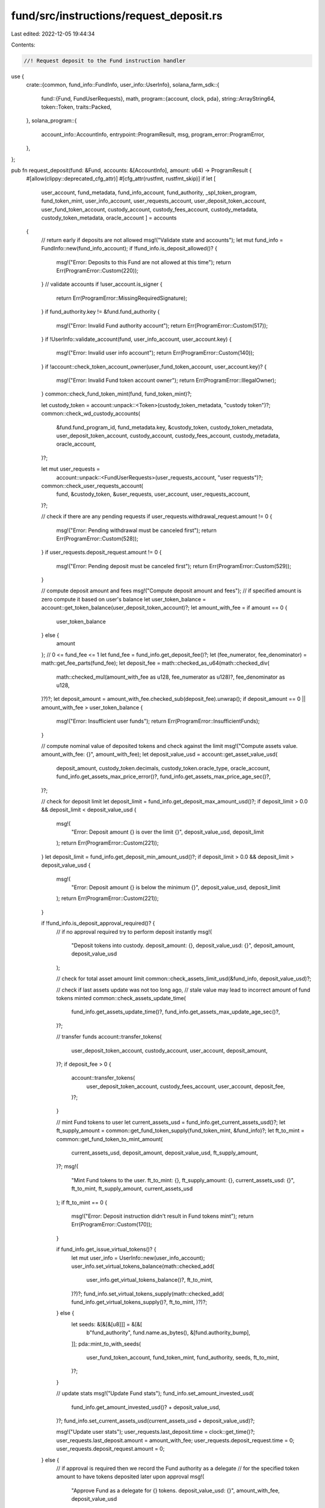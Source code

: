 fund/src/instructions/request_deposit.rs
========================================

Last edited: 2022-12-05 19:44:34

Contents:

.. code-block:: rs

    //! Request deposit to the Fund instruction handler

use {
    crate::{common, fund_info::FundInfo, user_info::UserInfo},
    solana_farm_sdk::{
        fund::{Fund, FundUserRequests},
        math,
        program::{account, clock, pda},
        string::ArrayString64,
        token::Token,
        traits::Packed,
    },
    solana_program::{
        account_info::AccountInfo, entrypoint::ProgramResult, msg, program_error::ProgramError,
    },
};

pub fn request_deposit(fund: &Fund, accounts: &[AccountInfo], amount: u64) -> ProgramResult {
    #[allow(clippy::deprecated_cfg_attr)]
    #[cfg_attr(rustfmt, rustfmt_skip)]
    if let [
        user_account,
        fund_metadata,
        fund_info_account,
        fund_authority,
        _spl_token_program,
        fund_token_mint,
        user_info_account,
        user_requests_account,
        user_deposit_token_account,
        user_fund_token_account,
        custody_account,
        custody_fees_account,
        custody_metadata,
        custody_token_metadata,
        oracle_account
        ] = accounts
    {
        // return early if deposits are not allowed
        msg!("Validate state and accounts");
        let mut fund_info = FundInfo::new(fund_info_account);
        if !fund_info.is_deposit_allowed()? {
            msg!("Error: Deposits to this Fund are not allowed at this time");
            return Err(ProgramError::Custom(220));
        }
        // validate accounts
        if !user_account.is_signer {
            return Err(ProgramError::MissingRequiredSignature);
        }
        if fund_authority.key != &fund.fund_authority {
            msg!("Error: Invalid Fund authority account");
            return Err(ProgramError::Custom(517));
        }
        if !UserInfo::validate_account(fund, user_info_account, user_account.key) {
            msg!("Error: Invalid user info account");
            return Err(ProgramError::Custom(140));
        }
        if !account::check_token_account_owner(user_fund_token_account, user_account.key)? {
            msg!("Error: Invalid Fund token account owner");
            return Err(ProgramError::IllegalOwner);
        }
        common::check_fund_token_mint(fund, fund_token_mint)?;

        let custody_token = account::unpack::<Token>(custody_token_metadata, "custody token")?;
        common::check_wd_custody_accounts(
            &fund.fund_program_id,
            fund_metadata.key,
            &custody_token,
            custody_token_metadata,
            user_deposit_token_account,
            custody_account,
            custody_fees_account,
            custody_metadata,
            oracle_account,
        )?;

        let mut user_requests =
            account::unpack::<FundUserRequests>(user_requests_account, "user requests")?;
        common::check_user_requests_account(
            fund,
            &custody_token,
            &user_requests,
            user_account,
            user_requests_account,
        )?;

        // check if there are any pending requests
        if user_requests.withdrawal_request.amount != 0 {
            msg!("Error: Pending withdrawal must be canceled first");
            return Err(ProgramError::Custom(528));
        }
        if user_requests.deposit_request.amount != 0 {
            msg!("Error: Pending deposit must be canceled first");
            return Err(ProgramError::Custom(529));
        }

        // compute deposit amount and fees
        msg!("Compute deposit amount and fees");
        // if specified amount is zero compute it based on user's balance
        let user_token_balance = account::get_token_balance(user_deposit_token_account)?;
        let amount_with_fee = if amount == 0 {
            user_token_balance
        } else {
            amount
        };
        // 0 <= fund_fee <= 1
        let fund_fee = fund_info.get_deposit_fee()?;
        let (fee_numerator, fee_denominator) = math::get_fee_parts(fund_fee);
        let deposit_fee = math::checked_as_u64(math::checked_div(
            math::checked_mul(amount_with_fee as u128, fee_numerator as u128)?,
            fee_denominator as u128,
        )?)?;
        let deposit_amount = amount_with_fee.checked_sub(deposit_fee).unwrap();
        if deposit_amount == 0 || amount_with_fee > user_token_balance {
            msg!("Error: Insufficient user funds");
            return Err(ProgramError::InsufficientFunds);
        }

        // compute nominal value of deposited tokens and check against the limit
        msg!("Compute assets value. amount_with_fee: {}", amount_with_fee);
        let deposit_value_usd = account::get_asset_value_usd(
            deposit_amount,
            custody_token.decimals,
            custody_token.oracle_type,
            oracle_account,
            fund_info.get_assets_max_price_error()?,
            fund_info.get_assets_max_price_age_sec()?,
        )?;

        // check for deposit limit
        let deposit_limit = fund_info.get_deposit_max_amount_usd()?;
        if deposit_limit > 0.0 && deposit_limit < deposit_value_usd {
            msg!(
                "Error: Deposit amount {} is over the limit {}",
                deposit_value_usd,
                deposit_limit
            );
            return Err(ProgramError::Custom(221));
        }
        let deposit_limit = fund_info.get_deposit_min_amount_usd()?;
        if deposit_limit > 0.0 && deposit_limit > deposit_value_usd {
            msg!(
                "Error: Deposit amount {} is below the minimum {}",
                deposit_value_usd,
                deposit_limit
            );
            return Err(ProgramError::Custom(221));
        }

        if !fund_info.is_deposit_approval_required()? {
            // if no approval required try to perform deposit instantly
            msg!(
                "Deposit tokens into custody. deposit_amount: {}, deposit_value_usd: {}",
                deposit_amount,
                deposit_value_usd
            );

            // check for total asset amount limit
            common::check_assets_limit_usd(&fund_info, deposit_value_usd)?;

            // check if last assets update was not too long ago,
            // stale value may lead to incorrect amount of fund tokens minted
            common::check_assets_update_time(
                fund_info.get_assets_update_time()?,
                fund_info.get_assets_max_update_age_sec()?,
            )?;

            // transfer funds
            account::transfer_tokens(
                user_deposit_token_account,
                custody_account,
                user_account,
                deposit_amount,
            )?;
            if deposit_fee > 0 {
                account::transfer_tokens(
                    user_deposit_token_account,
                    custody_fees_account,
                    user_account,
                    deposit_fee,
                )?;
            }

            // mint Fund tokens to user
            let current_assets_usd = fund_info.get_current_assets_usd()?;
            let ft_supply_amount = common::get_fund_token_supply(fund_token_mint, &fund_info)?;
            let ft_to_mint = common::get_fund_token_to_mint_amount(
                current_assets_usd,
                deposit_amount,
                deposit_value_usd,
                ft_supply_amount,
            )?;
            msg!(
                "Mint Fund tokens to the user. ft_to_mint: {}, ft_supply_amount: {}, current_assets_usd: {}",
                ft_to_mint, ft_supply_amount,
                current_assets_usd
            );
            if ft_to_mint == 0 {
                msg!("Error: Deposit instruction didn't result in Fund tokens mint");
                return Err(ProgramError::Custom(170));
            }

            if fund_info.get_issue_virtual_tokens()? {
                let mut user_info = UserInfo::new(user_info_account);
                user_info.set_virtual_tokens_balance(math::checked_add(
                    user_info.get_virtual_tokens_balance()?,
                    ft_to_mint,
                )?)?;
                fund_info.set_virtual_tokens_supply(math::checked_add(
                fund_info.get_virtual_tokens_supply()?,
                ft_to_mint,
                )?)?;
            } else {
                let seeds: &[&[&[u8]]] = &[&[
                    b"fund_authority",
                    fund.name.as_bytes(),
                    &[fund.authority_bump],
                ]];
                pda::mint_to_with_seeds(
                    user_fund_token_account,
                    fund_token_mint,
                    fund_authority,
                    seeds,
                    ft_to_mint,
                )?;
            }

            // update stats
            msg!("Update Fund stats");
            fund_info.set_amount_invested_usd(
                fund_info.get_amount_invested_usd()? + deposit_value_usd,
            )?;
            fund_info.set_current_assets_usd(current_assets_usd + deposit_value_usd)?;

            msg!("Update user stats");
            user_requests.last_deposit.time = clock::get_time()?;
            user_requests.last_deposit.amount = amount_with_fee;
            user_requests.deposit_request.time = 0;
            user_requests.deposit_request.amount = 0;
        } else {
            // if approval is required then we record the Fund authority as a delegate
            // for the specified token amount to have tokens deposited later upon approval
            msg!(
                "Approve Fund as a delegate for {} tokens. deposit_value_usd: {}",
                amount_with_fee,
                deposit_value_usd
            );
            account::approve_delegate(
                user_deposit_token_account,
                fund_authority,
                user_account,
                amount_with_fee,
            )?;

            // update stats
            user_requests.deposit_request.time = clock::get_time()?;
            user_requests.deposit_request.amount = amount_with_fee;
        }

        // update stats
        user_requests.deny_reason = ArrayString64::default();
        user_requests.pack(*user_requests_account.try_borrow_mut_data()?)?;

        Ok(())
    } else {
        Err(ProgramError::NotEnoughAccountKeys)
    }
}


